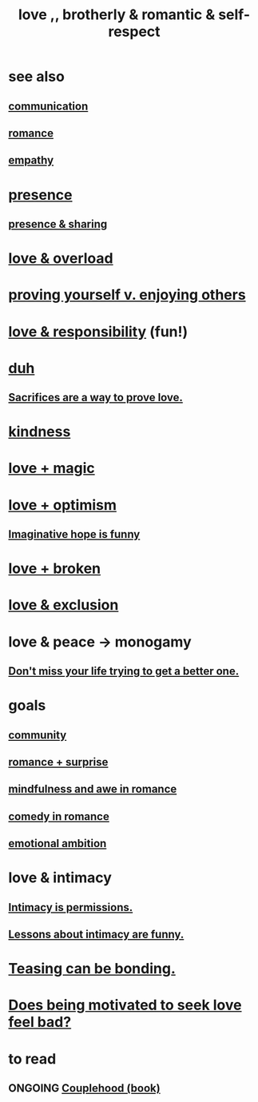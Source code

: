 :PROPERTIES:
:ID:       a4897164-eb28-4c26-8f26-c8ac98f2db16
:END:
#+title: love ,, brotherly & romantic & self-respect
* see also
** [[id:caefb984-a505-49ac-b6ce-c0307b38b3e4][communication]]
** [[id:d2faa803-4b32-4ada-b4ee-212d07b028a5][romance]]
** [[id:e31ef49a-1cc3-417f-b1db-3d9f5c258abd][empathy]]
* [[id:c0d17892-182e-45f8-b86d-a5a5b3bba61e][presence]]
** [[id:d060b13a-7452-4837-8d9b-11f2f48b71a4][presence & sharing]]
* [[id:f23de8b3-b50b-408b-bc7e-48dc50418155][love & overload]]
* [[id:e5ee5341-7ca0-4aaf-9a76-e8d5c5e352ec][proving yourself v. enjoying others]]
* [[id:a55842c2-536e-4581-b04b-026715e646d1][love & responsibility]] (fun!)
* [[id:a003eba1-b71e-404e-b811-a95cb98bcb14][duh]]
** [[id:d0999d21-8eb2-4d35-abf4-0812e6a4131a][Sacrifices are a way to prove love.]]
* [[id:0d863b6d-1652-4ffb-897a-99e73198ce16][kindness]]
* [[id:7884d437-6065-4e05-bf06-e2a0771cf507][love + magic]]
* [[id:25a8f428-8d2a-414b-a3e2-07ea4f7000fd][love + optimism]]
** [[id:059f1add-e1e1-4124-bab6-5d270e0332e7][Imaginative hope is funny]]
* [[id:170688b3-4d53-41d3-986b-b8c32468bac8][love + broken]]
* [[id:89a7a71d-6a22-4431-a794-d89253e524a2][love & exclusion]]
* love & peace -> monogamy
  :PROPERTIES:
  :ID:       77bf63a4-6e87-41c0-8d97-327285715d49
  :END:
** [[id:4ac50bea-31ef-415c-8328-22f3693d2da6][Don't miss your life trying to get a better one.]]
* goals
** [[id:4e748426-9ff0-4e7b-8192-b582a2ae7f95][community]]
** [[id:890d9101-09c6-48f0-be54-e4e74a0ec961][romance + surprise]]
** [[id:20498902-7288-4d65-bc57-76f1d5d35138][mindfulness and awe in romance]]
** [[id:2c1bd3f0-53c1-433a-8001-62815389593c][comedy in romance]]
** [[id:13aba0e9-33c1-4f2b-906c-4ab3ab683522][emotional ambition]]
* love & intimacy
** [[id:42c3b5b2-ed45-4419-a6e5-9ab3f797da8d][Intimacy is permissions.]]
** [[id:141d7c71-d118-4511-96fe-a9061dc2af55][Lessons about intimacy are funny.]]
* [[id:33e547f5-0346-4fd8-b480-62a821a48d1c][Teasing can be bonding.]]
* [[id:83896131-4896-40a6-b109-f83c5337d48c][Does being motivated to seek love feel bad?]]
* to read
** ONGOING [[id:8840a676-3937-4443-b35b-faca20fe35c1][Couplehood (book)]]
